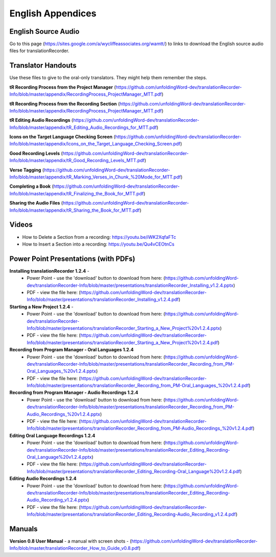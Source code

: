 English Appendices
=====

English Source Audio
-----
Go to this page (https://sites.google.com/a/wycliffeassociates.org/wamtt/) to links to download the English source audio files for translationRecorder.


Translator Handouts
-----
Use these files to give to the oral-only translators. They might help them remember the steps.

**tR Recording Process from the Project Manager** (https://github.com/unfoldingWord-dev/translationRecorder-Info/blob/master/appendix/RecordingProcess_ProjectManager_MTT.pdf)

**tR Recording Process from the Recording Section** (https://github.com/unfoldingWord-dev/translationRecorder-Info/blob/master/appendix/RecordingProcess_ProjectManager_MTT.pdf)

**tR Editing Audio Recordings** (https://github.com/unfoldingWord-dev/translationRecorder-Info/blob/master/appendix/tR_Editing_Audio_Recordings_for_MTT.pdf)

**Icons on the Target Language Checking Screen** (https://github.com/unfoldingWord-dev/translationRecorder-Info/blob/master/appendix/Icons_on_the_Target_Language_Checking_Screen.pdf)

**Good Recording Levels** (https://github.com/unfoldingWord-dev/translationRecorder-Info/blob/master/appendix/tR_Good_Recording_Levels_MTT.pdf)

**Verse Tagging** (https://github.com/unfoldingWord-dev/translationRecorder-Info/blob/master/appendix/tR_Marking_Verses_in_Chunk_%20Mode_for_MTT.pdf)

**Completing a Book** (https://github.com/unfoldingWord-dev/translationRecorder-Info/blob/master/appendix/tR_Finalizing_the_Book_for_MTT.pdf)

**Sharing the Audio Files** (https://github.com/unfoldingWord-dev/translationRecorder-Info/blob/master/appendix/tR_Sharing_the_Book_for_MTT.pdf)


Videos
----

* How to Delete a Section from a recording: https://youtu.be/iWK2XqfaFTc
* How to Insert a Section into a recording: https://youtu.be/Qu4vCEOtnCs


Power Point Presentations (with PDFs)
----

**Installing translationRecorder 1.2.4** - 
 * Power Point - use the 'download' button to download from here: (https://github.com/unfoldingWord-dev/translationRecorder-Info/blob/master/presentations/translationRecorder_Installing_v1.2.4.pptx) 
 * PDF - view the file here: (https://github.com/unfoldingWord-dev/translationRecorder-Info/blob/master/presentations/translationRecorder_Installing_v1.2.4.pdf)

**Starting a New Project 1.2.4** - 
 * Power Point - use the 'download' button to download from here: (https://github.com/unfoldingWord-dev/translationRecorder-Info/blob/master/presentations/translationRecorder_Starting_a_New_Project%20v1.2.4.pptx) 
 * PDF - view the file here: (https://github.com/unfoldingWord-dev/translationRecorder-Info/blob/master/presentations/translationRecorder_Starting_a_New_Project%20v1.2.4.pdf)

**Recording from Program Manager - Oral Languages 1.2.4**
 * Power Point - use the 'download' button to download from here: (https://github.com/unfoldingWord-dev/translationRecorder-Info/blob/master/presentations/translationRecorder_Recording_from_PM-Oral_Languages_%20v1.2.4.pptx)
 * PDF - view the file here: (https://github.com/unfoldingWord-dev/translationRecorder-Info/blob/master/presentations/translationRecorder_Recording_from_PM-Oral_Languages_%20v1.2.4.pdf)
 
**Recording from Program Manager - Audio Recordings 1.2.4**
 * Power Point - use the 'download' button to download from here: (https://github.com/unfoldingWord-dev/translationRecorder-Info/blob/master/presentations/translationRecorder_Recording_from_PM-Audio_Recordings_%20v1.2.4.pptx)
 * PDF - view the file here: (https://github.com/unfoldingWord-dev/translationRecorder-Info/blob/master/presentations/translationRecorder_Recording_from_PM-Audio_Recordings_%20v1.2.4.pdf)
  
**Editing Oral Language Recordings 1.2.4**
 * Power Point - use the 'download' button to download from here: (https://github.com/unfoldingWord-dev/translationRecorder-Info/blob/master/presentations/translationRecorder_Editing_Recording-Oral_Language%20v1.2.4.pptx)
 * PDF - view the file here: (https://github.com/unfoldingWord-dev/translationRecorder-Info/blob/master/presentations/translationRecorder_Editing_Recording-Oral_Language%20v1.2.4.pdf)

**Editing Audio Recordings 1.2.4** 
 * Power Point - use the 'download' button to download from here: (https://github.com/unfoldingWord-dev/translationRecorder-Info/blob/master/presentations/translationRecorder_Editing_Recording-Audio_Recording_v1.2.4.pptx)
 * PDF - view the file here: (https://github.com/unfoldingWord-dev/translationRecorder-Info/blob/master/presentations/translationRecorder_Editing_Recording-Audio_Recording_v1.2.4.pdf)

Manuals
-----

**Version 0.8 User Manual** - a manual with screen shots - (https://github.com/unfoldingWord-dev/translationRecorder-Info/blob/master/translationRecorder_How_to_Guide_v0.8.pdf)

